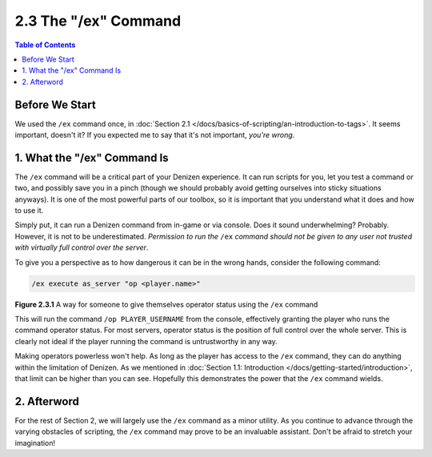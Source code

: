 =====================
2.3 The "/ex" Command
=====================

.. contents:: Table of Contents
    :local:

Before We Start
---------------

We used the ``/ex`` command once, in :doc:`Section 2.1 </docs/basics-of-scripting/an-introduction-to-tags>`. It seems
important, doesn't it? If you expected me to say that it's not important, *you're wrong*.

1. What the "/ex" Command Is
----------------------------

The ``/ex`` command will be a critical part of your Denizen experience. It can run scripts for you, let you test a
command or two, and possibly save you in a pinch (though we should probably avoid getting ourselves into sticky
situations anyways). It is one of the most powerful parts of our toolbox, so it is important that you understand what it
does and how to use it.

Simply put, it can run a Denizen command from in-game or via console. Does it sound underwhelming? Probably. However, it
is not to be underestimated. *Permission to run the* ``/ex`` *command should not be given to any user not trusted with
virtually full control over the server*.

To give you a perspective as to how dangerous it can be in the wrong hands, consider the following command:

.. code::
    :name: figure2_3_1

    /ex execute as_server "op <player.name>"

.. rst-class:: figurecaption

**Figure 2.3.1** A way for someone to give themselves operator status using the ``/ex`` command

This will run the command ``/op PLAYER_USERNAME`` from the console, effectively granting the player who runs the command
operator status. For most servers, operator status is the position of full control over the whole server. This is
clearly not ideal if the player running the command is untrustworthy in any way.

Making operators powerless won't help. As long as the player has access to the ``/ex`` command, they can do anything
within the limitation of Denizen. As we mentioned in :doc:`Section 1.1: Introduction
</docs/getting-started/introduction>`, that limit can be higher than you can see. Hopefully this demonstrates the power
that the ``/ex`` command wields.

2. Afterword
------------

For the rest of Section 2, we will largely use the ``/ex`` command as a minor utility. As you continue to advance
through the varying obstacles of scripting, the ``/ex`` command may prove to be an invaluable assistant. Don't be afraid
to stretch your imagination!
